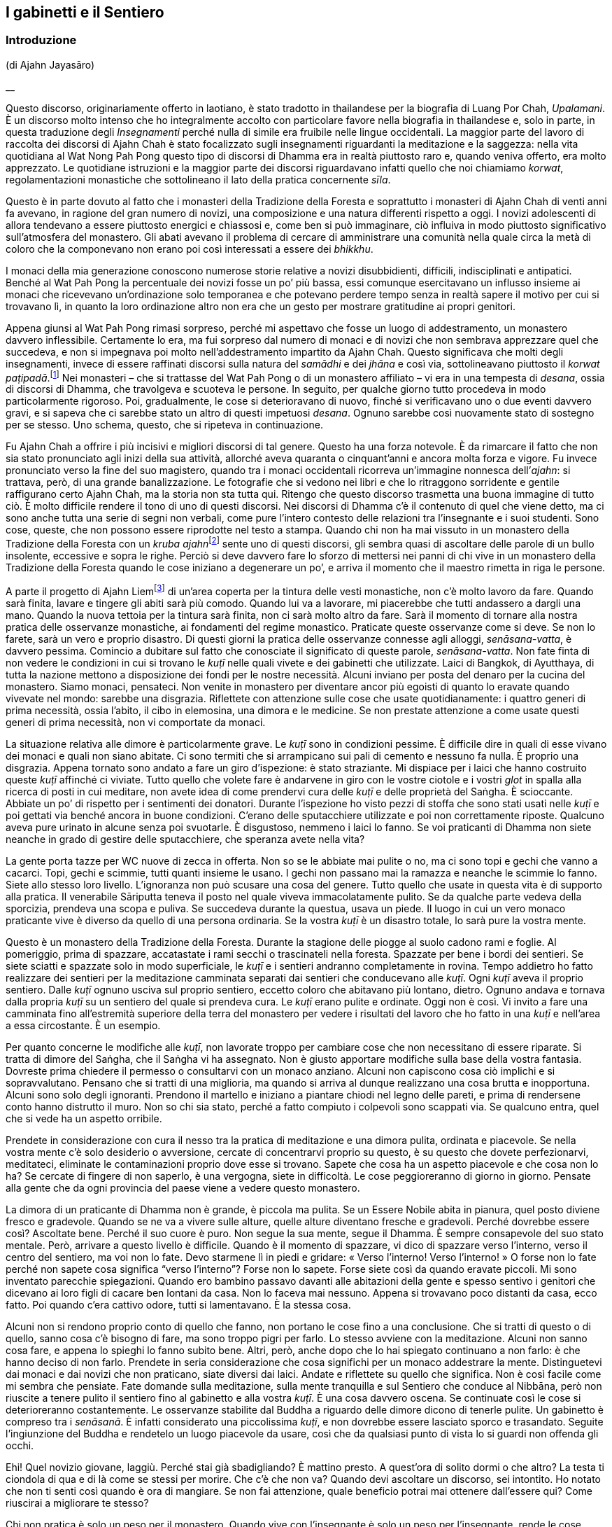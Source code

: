 == I gabinetti e il Sentiero

=== Introduzione

(di Ajahn Jayasāro)

__

Questo discorso, originariamente offerto in laotiano, è stato tradotto
in thailandese per la biografia di Luang Por Chah, _Upalamani_. È un
discorso molto intenso che ho integralmente accolto con particolare
favore nella biografia in thailandese e, solo in parte, in questa
traduzione degli _Insegnamenti_ perché nulla di simile era fruibile
nelle lingue occidentali. La maggior parte del lavoro di raccolta dei
discorsi di Ajahn Chah è stato focalizzato sugli insegnamenti
riguardanti la meditazione e la saggezza: nella vita quotidiana al Wat
Nong Pah Pong questo tipo di discorsi di Dhamma era in realtà piuttosto
raro e, quando veniva offerto, era molto apprezzato. Le quotidiane
istruzioni e la maggior parte dei discorsi riguardavano infatti quello
che noi chiamiamo _korwat_, regolamentazioni monastiche che sottolineano
il lato della pratica concernente _sīla_.

Questo è in parte dovuto al fatto che i monasteri della Tradizione della
Foresta e soprattutto i monasteri di Ajahn Chah di venti anni fa
avevano, in ragione del gran numero di novizi, una composizione e una
natura differenti rispetto a oggi. I novizi adolescenti di allora
tendevano a essere piuttosto energici e chiassosi e, come ben si può
immaginare, ciò influiva in modo piuttosto significativo sull’atmosfera
del monastero. Gli abati avevano il problema di cercare di amministrare
una comunità nella quale circa la metà di coloro che la componevano non
erano poi così interessati a essere dei _bhikkhu_.

I monaci della mia generazione conoscono numerose storie relative a
novizi disubbidienti, difficili, indisciplinati e antipatici. Benché al
Wat Pah Pong la percentuale dei novizi fosse un po’ più bassa, essi
comunque esercitavano un influsso insieme ai monaci che ricevevano
un’ordinazione solo temporanea e che potevano perdere tempo senza in
realtà sapere il motivo per cui si trovavano lì, in quanto la loro
ordinazione altro non era che un gesto per mostrare gratitudine ai
propri genitori.

Appena giunsi al Wat Pah Pong rimasi sorpreso, perché mi aspettavo che
fosse un luogo di addestramento, un monastero davvero inflessibile.
Certamente lo era, ma fui sorpreso dal numero di monaci e di novizi che
non sembrava apprezzare quel che succedeva, e non si impegnava poi molto
nell’addestramento impartito da Ajahn Chah. Questo significava che molti
degli insegnamenti, invece di essere raffinati discorsi sulla natura del
_samādhi_ e dei _jhāna_ e così via, sottolineavano piuttosto il _korwat
paṭipadā_.footnote:[La pratica delle osservanze monastiche.] Nei
monasteri – che si trattasse del Wat Pah Pong o di un monastero
affiliato – vi era in una tempesta di _desana_, ossia di discorsi di
Dhamma, che travolgeva e scuoteva le persone. In seguito, per qualche
giorno tutto procedeva in modo particolarmente rigoroso. Poi,
gradualmente, le cose si deterioravano di nuovo, finché si verificavano
uno o due eventi davvero gravi, e si sapeva che ci sarebbe stato un
altro di questi impetuosi _desana_. Ognuno sarebbe così nuovamente stato
di sostegno per se stesso. Uno schema, questo, che si ripeteva in
continuazione.

Fu Ajahn Chah a offrire i più incisivi e migliori discorsi di tal
genere. Questo ha una forza notevole. È da rimarcare il fatto che non
sia stato pronunciato agli inizi della sua attività, allorché aveva
quaranta o cinquant’anni e ancora molta forza e vigore. Fu invece
pronunciato verso la fine del suo magistero, quando tra i monaci
occidentali ricorreva un’immagine nonnesca dell’_ajahn_: si trattava,
però, di una grande banalizzazione. Le fotografie che si vedono nei
libri e che lo ritraggono sorridente e gentile raffigurano certo Ajahn
Chah, ma la storia non sta tutta qui. Ritengo che questo discorso
trasmetta una buona immagine di tutto ciò. È molto difficile rendere il
tono di uno di questi discorsi. Nei discorsi di Dhamma c’è il contenuto
di quel che viene detto, ma ci sono anche tutta una serie di segni non
verbali, come pure l’intero contesto delle relazioni tra l’insegnante e
i suoi studenti. Sono cose, queste, che non possono essere riprodotte
nel testo a stampa. Quando chi non ha mai vissuto in un monastero della
Tradizione della Foresta con un __kruba ajahn__footnote:[_kruba ajahn_
(thailandese: ครูบาอาจารย์). Si tratta di un appellativo per monaci
importanti della Tradizione Thailandese della Foresta.] sente uno di
questi discorsi, gli sembra quasi di ascoltare delle parole di un bullo
insolente, eccessive e sopra le righe. Perciò si deve davvero fare lo
sforzo di mettersi nei panni di chi vive in un monastero della
Tradizione della Foresta quando le cose iniziano a degenerare un po’, e
arriva il momento che il maestro rimetta in riga le persone.

A parte il progetto di Ajahn Liemfootnote:[È l’attuale abate del Wat Pah
Pong, subentrato ad Ajahn Chah dopo la sua morte per volere dello stesso
Ajahn Chah.] di un’area coperta per la tintura delle vesti monastiche,
non c’è molto lavoro da fare. Quando sarà finita, lavare e tingere gli
abiti sarà più comodo. Quando lui va a lavorare, mi piacerebbe che tutti
andassero a dargli una mano. Quando la nuova tettoia per la tintura sarà
finita, non ci sarà molto altro da fare. Sarà il momento di tornare alla
nostra pratica delle osservanze monastiche, ai fondamenti del regime
monastico. Praticate queste osservanze come si deve. Se non lo farete,
sarà un vero e proprio disastro. Di questi giorni la pratica delle
osservanze connesse agli alloggi, _senāsana-vatta_, è davvero pessima.
Comincio a dubitare sul fatto che conosciate il significato di queste
parole, _senāsana-vatta_. Non fate finta di non vedere le condizioni in
cui si trovano le _kuṭī_ nelle quali vivete e dei gabinetti che
utilizzate. Laici di Bangkok, di Ayutthaya, di tutta la nazione mettono
a disposizione dei fondi per le nostre necessità. Alcuni inviano per
posta del denaro per la cucina del monastero. Siamo monaci, pensateci.
Non venite in monastero per diventare ancor più egoisti di quanto lo
eravate quando vivevate nel mondo: sarebbe una disgrazia. Riflettete con
attenzione sulle cose che usate quotidianamente: i quattro generi di
prima necessità, ossia l’abito, il cibo in elemosina, una dimora e le
medicine. Se non prestate attenzione a come usate questi generi di prima
necessità, non vi comportate da monaci.

La situazione relativa alle dimore è particolarmente grave. Le _kuṭī_
sono in condizioni pessime. È difficile dire in quali di esse vivano dei
monaci e quali non siano abitate. Ci sono termiti che si arrampicano sui
pali di cemento e nessuno fa nulla. È proprio una disgrazia. Appena
tornato sono andato a fare un giro d’ispezione: è stato straziante. Mi
dispiace per i laici che hanno costruito queste _kuṭī_ affinché ci
viviate. Tutto quello che volete fare è andarvene in giro con le vostre
ciotole e i vostri _glot_ in spalla alla ricerca di posti in cui
meditare, non avete idea di come prendervi cura delle _kuṭī_ e delle
proprietà del Saṅgha. È scioccante. Abbiate un po’ di rispetto per i
sentimenti dei donatori. Durante l’ispezione ho visto pezzi di stoffa
che sono stati usati nelle _kuṭī_ e poi gettati via benché ancora in
buone condizioni. C’erano delle sputacchiere utilizzate e poi non
correttamente riposte. Qualcuno aveva pure urinato in alcune senza poi
svuotarle. È disgustoso, nemmeno i laici lo fanno. Se voi praticanti di
Dhamma non siete neanche in grado di gestire delle sputacchiere, che
speranza avete nella vita?

La gente porta tazze per WC nuove di zecca in offerta. Non so se le
abbiate mai pulite o no, ma ci sono topi e gechi che vanno a cacarci.
Topi, gechi e scimmie, tutti quanti insieme le usano. I gechi non
passano mai la ramazza e neanche le scimmie lo fanno. Siete allo stesso
loro livello. L’ignoranza non può scusare una cosa del genere. Tutto
quello che usate in questa vita è di supporto alla pratica. Il
venerabile Sāriputta teneva il posto nel quale viveva immacolatamente
pulito. Se da qualche parte vedeva della sporcizia, prendeva una scopa e
puliva. Se succedeva durante la questua, usava un piede. Il luogo in cui
un vero monaco praticante vive è diverso da quello di una persona
ordinaria. Se la vostra _kuṭī_ è un disastro totale, lo sarà pure la
vostra mente.

Questo è un monastero della Tradizione della Foresta. Durante la
stagione delle piogge al suolo cadono rami e foglie. Al pomeriggio,
prima di spazzare, accatastate i rami secchi o trascinateli nella
foresta. Spazzate per bene i bordi dei sentieri. Se siete sciatti e
spazzate solo in modo superficiale, le _kuṭī_ e i sentieri andranno
completamente in rovina. Tempo addietro ho fatto realizzare dei sentieri
per la meditazione camminata separati dai sentieri che conducevano alle
_kuṭī_. Ogni _kuṭī_ aveva il proprio sentiero. Dalle _kuṭī_ ognuno
usciva sul proprio sentiero, eccetto coloro che abitavano più lontano,
dietro. Ognuno andava e tornava dalla propria _kuṭī_ su un sentiero del
quale si prendeva cura. Le _kuṭī_ erano pulite e ordinate. Oggi non è
così. Vi invito a fare una camminata fino all’estremità superiore della
terra del monastero per vedere i risultati del lavoro che ho fatto in
una _kuṭī_ e nell’area a essa circostante. È un esempio.

Per quanto concerne le modifiche alle _kuṭī_, non lavorate troppo per
cambiare cose che non necessitano di essere riparate. Si tratta di
dimore del Saṅgha, che il Saṅgha vi ha assegnato. Non è giusto apportare
modifiche sulla base della vostra fantasia. Dovreste prima chiedere il
permesso o consultarvi con un monaco anziano. Alcuni non capiscono cosa
ciò implichi e si sopravvalutano. Pensano che si tratti di una
miglioria, ma quando si arriva al dunque realizzano una cosa brutta e
inopportuna. Alcuni sono solo degli ignoranti. Prendono il martello e
iniziano a piantare chiodi nel legno delle pareti, e prima di rendersene
conto hanno distrutto il muro. Non so chi sia stato, perché a fatto
compiuto i colpevoli sono scappati via. Se qualcuno entra, quel che si
vede ha un aspetto orribile.

Prendete in considerazione con cura il nesso tra la pratica di
meditazione e una dimora pulita, ordinata e piacevole. Se nella vostra
mente c’è solo desiderio o avversione, cercate di concentrarvi proprio
su questo, è su questo che dovete perfezionarvi, meditateci, eliminate
le contaminazioni proprio dove esse si trovano. Sapete che cosa ha un
aspetto piacevole e che cosa non lo ha? Se cercate di fingere di non
saperlo, è una vergogna, siete in difficoltà. Le cose peggioreranno di
giorno in giorno. Pensate alla gente che da ogni provincia del paese
viene a vedere questo monastero.

La dimora di un praticante di Dhamma non è grande, è piccola ma pulita.
Se un Essere Nobile abita in pianura, quel posto diviene fresco e
gradevole. Quando se ne va a vivere sulle alture, quelle alture
diventano fresche e gradevoli. Perché dovrebbe essere così? Ascoltate
bene. Perché il suo cuore è puro. Non segue la sua mente, segue il
Dhamma. È sempre consapevole del suo stato mentale. Però, arrivare a
questo livello è difficile. Quando è il momento di spazzare, vi dico di
spazzare verso l’interno, verso il centro del sentiero, ma voi non lo
fate. Devo starmene lì in piedi e gridare: « Verso l’interno! Verso
l’interno! » O forse non lo fate perché non sapete cosa significa
“verso l’interno”? Forse non lo sapete. Forse siete così da quando
eravate piccoli. Mi sono inventato parecchie spiegazioni. Quando ero
bambino passavo davanti alle abitazioni della gente e spesso sentivo i
genitori che dicevano ai loro figli di cacare ben lontani da casa. Non
lo faceva mai nessuno. Appena si trovavano poco distanti da casa, ecco
fatto. Poi quando c’era cattivo odore, tutti si lamentavano. È la stessa
cosa.

Alcuni non si rendono proprio conto di quello che fanno, non portano le
cose fino a una conclusione. Che si tratti di questo o di quello, sanno
cosa c’è bisogno di fare, ma sono troppo pigri per farlo. Lo stesso
avviene con la meditazione. Alcuni non sanno cosa fare, e appena lo
spieghi lo fanno subito bene. Altri, però, anche dopo che lo hai
spiegato continuano a non farlo: è che hanno deciso di non farlo.
Prendete in seria considerazione che cosa significhi per un monaco
addestrare la mente. Distinguetevi dai monaci e dai novizi che non
praticano, siate diversi dai laici. Andate e riflettete su quello che
significa. Non è così facile come mi sembra che pensiate. Fate domande
sulla meditazione, sulla mente tranquilla e sul Sentiero che conduce al
Nibbāna, però non riuscite a tenere pulito il sentiero fino al gabinetto
e alla vostra _kuṭī_. È una cosa davvero oscena. Se continuate così le
cose si deterioreranno costantemente. Le osservanze stabilite dal Buddha
a riguardo delle dimore dicono di tenerle pulite. Un gabinetto è
compreso tra i _senāsanā_. È infatti considerato una piccolissima
_kuṭī_, e non dovrebbe essere lasciato sporco e trasandato. Seguite
l’ingiunzione del Buddha e rendetelo un luogo piacevole da usare, così
che da qualsiasi punto di vista lo si guardi non offenda gli occhi.

Ehi! Quel novizio giovane, laggiù. Perché stai già sbadigliando? È
mattino presto. A quest’ora di solito dormi o che altro? La testa ti
ciondola di qua e di là come se stessi per morire. Che c’è che non va?
Quando devi ascoltare un discorso, sei intontito. Ho notato che non ti
senti così quando è ora di mangiare. Se non fai attenzione, quale
beneficio potrai mai ottenere dall’essere qui? Come riuscirai a
migliorare te stesso?

Chi non pratica è solo un peso per il monastero. Quando vive con
l’insegnante è solo un peso per l’insegnante, rende le cose difficili e
gli appesantisce il cuore. Se volete stare qui fatelo per bene. Oppure
pensate che essere monaci significhi stare a perdere tempo? Portate le
cose fino al limite, scavate fino a quando raggiungete la roccia. Se non
praticate, le cose non andranno meglio da sole. La gente manda soldi per
la cucina da tutta la nazione per pensare alle vostre necessità, e voi
che fate? Lasciate i gabinetti sporchi e non spazzate le vostre _kuṭī_.
Cos’è questa storia? Riponete le cose, prendetevi cura di esse. Urinate
nelle sputacchiere e le lasciate dove le avete usate. Se avete una
zanzariera che non vi piace, la gettate via. Se i laici lo vedessero, si
sentirebbero sfiduciati: « Per quanto si sia poveri, quali che siano i
nostri stenti, riusciamo a comprare un po’ di stoffa da offrire ai
monaci. Ma loro vivono come dei re. Stoffe davvero in ottimo stato,
senza un solo strappo, sono sparse ovunque, gettate via. » Perderebbero
tutta la loro fede.

Non c’è bisogno di impartire discorsi di Dhamma e di esporre gli
insegnamenti. Quando i laici arrivano e vedono un monastero bello e
curato, sanno che i monaci che stanno qui sono diligenti e conoscono le
osservanze monastiche. Non c’è bisogno di lusingarli o di fare chissà
che cosa. Quando vedono le _kuṭī_ e i gabinetti, sanno che tipo di
monaci vive qui. Tenere le cose pulite è un modo di proclamare il
buddhismo.

Quando ero un giovane novizio al Wat Ban Gor fu costruito un
__vihāra__footnote:[_vihāra._ Un’abitazione, un luogo in cui dimorare.
Di solito si riferisce al luogo in cui dimorano i monaci, ossia un
monastero.] e furono acquistate più di cento sputacchiere. Per l’annuale
__Phra Vessandara Ngan__footnote:[Come si dice nel testo, il _Phra
Vessandara Ngan_ (in thailandese พระเวสสันดร) è una festa che ogni anno
commemora l’ultima vita del _bodhisatta_, un termine utilizzato per
descrivere il Buddha prima che diventasse il Buddha, dalla prima
aspirazione alla buddhità, anche nelle vite precedenti, fino al pieno
Risveglio.] c’erano molti monaci in visita e le sputacchiere erano state
usate come recipienti per il succo di betel. Questo _Ngan_ è una festa
per accumulare meriti e commemorare l’ultima vita del _bodhisatta_:
quando tutto era finito le sputacchiere sporche erano state accantonate
ovunque, nei posti più bizzarri della sala. Un centinaio di
sputacchiere, ognuna di esse piena di succo di betel, nessuna era stata
svuotata. Quando mi sono imbattuto in queste sputacchiere ho pensato:
« Se questa non è una cosa terribile, allora nulla lo è. » Le avevano
riempite con il succo di betel e poi le avevano lasciate lì, fino
all’anno successivo. Poi le tiravano fuori, grattavano via un po’ di
incrostazioni giusto per far capire che si trattava di sputacchiere e ci
sputavano di nuovo dentro. Questo è il tipo di kamma che ti fa rinascere
all’inferno! Una cosa assolutamente inammissibile. Monaci e novizi che
si comportano in questo modo non hanno alcuna cognizione di ciò che è
bene e di ciò che è male, di corto e lungo, di giusto e sbagliato. Sono
pigri e inetti, ritengono che siccome sono monaci e novizi possono
prendere le cose alla leggera, e, senza rendersene conto, si trasformano
in cani.

Li avete visti? Li avete visti quegli anziani con i capelli grigi che vi
rendono omaggio quando alzano i loro contenitori di bambù per mettere il
riso nelle vostre ciotole? Quando vengono qui a offrire il cibo si
prostrano e poi si prostrano ancora. Date un’occhiata a voi stessi. È
quello che mi ha indotto a lasciare il monastero del villaggio: gli
anziani che vengono a offrire del cibo e che si prostrano continuamente.
Me ne stavo seduto a ripensarci. Cosa c’è di così buono in me che induce
la gente a prostrarsi così tanto? Ovunque vada, la gente solleva le mani
in _añjali_. Perché? Che cos’è che mi rende degno di tutto questo?
Quando ci pensavo mi vergognavo, mi vergognavo di affrontare i miei
sostenitori laici. Non era giusto. Se non pensate a questo e non fate
qualcosa ora, quando lo farete? Avete una buona opportunità e non la
state cogliendo. Guardate dentro tutto questo, se non mi credete.
Pensateci su veramente.

In altri miei insegnamenti ho già menzionato Chao Khun Nor del Wat
Tepsirin. Durante il regno di re Vajiravudh era un paggio del sovrano.
Quando nel 1925 il re morì, si fece monaco. L’unica volta che lasciò la
sua _kuṭī_ fu per una riunione formale del Saṅgha. Non scendeva al piano
di sotto neanche per ricevere gli ospiti laici.footnote:[Molto spesso in
Thailandia le _kuṭī_ sono capanne a palafitta poste all’altezza di un
piano dal suolo.] Viveva nella sua _kuṭī_ insieme a una bara. Durante
tutta la sua vita da monaco non andò mai in _tudong_. Non ne aveva
bisogno, era irremovibile. Voi andate in _tudong_ fino a quando vi
vengono le vesciche ai piedi. Andate su per le montagne e poi scendete
verso il mare e quando ci arrivate non sapete in quale altro luogo
andare. Andate alla cieca in cerca del Nibbāna con la mente confusa,
infilando il naso ovunque possiate, e in qualsiasi posto andiate vi
lasciate alle spalle gabinetti sporchi. Siete troppo presi a cercare il
Nibbāna per pulirli. Siete ciechi o che altro? Lo trovo incredibile.

Per arrivare all’Illuminazione e al Nibbāna sono necessarie molte altre
cose. La prima è prendersi cura per bene dei luoghi in cui si dimora. È
necessario costringervi a farlo, o che altro? Se non foste davvero
ostinati e recalcitranti non sarebbe stato necessario arrivare fino a
questo punto. In questo momento chi si prende cura delle cose lavora
fino allo sfinimento. Coloro ai quali non potrebbe importare meno
restano indifferenti. Non guardano, non prestano attenzione, non ne
sanno nulla. Che cosa si deve fare con gente come questa?

I problemi che affiorano con i beni di prima necessità quali le dimore,
il cibo in elemosina e l’abito monastico sono come le mosche cavalline.
Puoi scacciarle per qualche tempo, ma dopo che hanno ronzato lì attorno
per un po’ tornano a posarsi nello stesso posto. Questi giorni ognuno di
voi sta lasciando l’equivalente di uno o due piatti di avanzi. Non so
perché prendiate una quantità di cibo così grande. Un pezzo di riso
glutinoso è sufficiente a riempire la pancia. Prendete quanto basta.
Invece prendete più di quanto riusciate a mangiare e quel che resta va a
marcire in una fossa. Questi giorni gli avanzi ammontano a una dozzina
di ciotole grandi. È vergognoso che non conosciate la capienza del
vostro stomaco. Prendete quel che riuscite a mangiare. Per quale ragione
prenderne di più? Se gli avanzi di ognuno di voi sono sufficienti per la
colazione di tre o quattro laici, e anche di più, allora è troppo. Com’è
possibile che chi non ha moderazione possa comprendere come addestrare
la propria mente? Quando state praticando la meditazione seduta e la
vostra mente è in subbuglio, dove andrete a prendere la saggezza per
pacificarla? È spaventoso che non siate nemmeno a conoscenza di cose
basilari come la quantità di cibo di cui avete bisogno. Se non conoscete
i vostri limiti, siete come quell’uomo avido di cui si parla in quella
storia, che cercò di portare fuori dalla foresta un tronco talmente
grande da morire sotto il suo peso.

_Bhojane mattaññutā_ significa moderazione nell’assunzione di cibo.
_Jāgariyānuyoga_ significa sforzarsi senza indulgere nel piacere di
riposare. _Indriyasaṃvara_ significa contenere gli occhi, gli orecchi,
il naso, la lingua, il corpo e la mente al fine di evitare che sorgano
pensieri di soddisfazione e d’insoddisfazione. Tutte queste pratiche
sono finite fuori dalla finestra. È come se non aveste né occhi, né
orecchi, né bocca, non so di quale genere di spirito famelico siate il
risultato. Non ramazzate le vostre dimore. Se non comprendete quel che
fate, più praticate più degenerate.

Più passa il tempo più diventate golosi. Dovete conoscere i vostri
limiti. Pensate a quella volta, quando stavamo costruendo il
__bòht__footnote:[Tempio per le riunioni formali del Saṅgha (in
thailandese โบสถ์).] e ci portarono del caffé. Ho sentito che qualcuno
si lamentava: « Oooh! Basta! Basta! Ne ho bevuto così tanto da sentirmi
male. » Che lo dica un monaco è una cosa assolutamente disgustosa! Berne
così tanto fino ad aver voglia di vomitare. Sette o otto tazze ognuno. A
che cosa stavate pensando? Significa farsi prendere troppo dalle cose.
Pensate di esser diventati monaci per mangiare e bere? Se invece era una
specie di gara, si trattava di una follia. Dopo aver finito, le tazze le
lasciaste lì, allineate in una lunga fila, e altrettanto avvenne con i
bricchi. Nessuno lavò nulla. Solo i cani non rassettano dopo aver
mangiato. Quel che sto dicendo è che se foste stati veri monaci e veri
novizi i bricchi sarebbero stati tutti lavati. Questo comportamento
indica tutte le abitudini malsane che stanno dentro di voi. Chi si
comporta così porta con sé la sua mediocrità ovunque vada.

Vi dico tutto questo affinché sia di nutrimento per le vostre
riflessioni. Osservate davvero il modo in cui state vivendo in questi
giorni. Vedete qualcosa che necessiti di essere migliorato? Se
continuate a essere come ora, i monaci che si dedicano veramente alla
pratica non saranno in grado di sopportarlo. Se ne andranno tutti, e chi
non lo farà non vorrà parlare con voi, e il monastero ne soffrirà.
Quando il Buddha entrò nel Nibbāna non portò con sé i modi di praticare
che conosciamo. Li lasciò qui per tutti noi. Non c’è bisogno di
complicare la situazione parlando di cose troppo lontane da noi.
Concentratevi solo su quello che potete vedere qui, sulle cose che
facciamo ogni giorno. Imparate a vivere insieme in armonia e ad aiutarvi
reciprocamente. Sappiate quello che è giusto e quello che è sbagliato.

_Gāravo ca nivāto ca santutthi ca kataññutā_.footnote:[« Essere
rispettosi e umili, soddisfatti e riconoscenti. » È una citazione dal
_Maṅgala Sutta_, Snp 2.4.] Questo argomento è importante e deve essere
capito. Attualmente le cose sono andate molto al di là dell’accettabile.
Sono l’unico per il quale molti di voi mostrano un po’ di rispetto. Non
va bene essere così. E non va bene che abbiate paura di me. La cosa
migliore è venerare il Buddha. Se fate del bene solo perché temete
l’insegnante, allora non c’è speranza. Dovete aver paura degli errori,
riverire il Dhamma insegnato dal Buddha ed essere soggetti al potere del
Dhamma che rappresenta il nostro rifugio. Il Buddha ci ha insegnato ad
accontentarci e ad avere pochi desideri, a essere contenuti e composti.
Non fate il passo più lungo della gamba, osservate quello che è a
portata di mano. I laici pensano che il Saṅgha del Wat Pah Pong pratichi
bene e mandano denaro alla cucina per acquistare del cibo. Lo date per
scontato. A volte sto seduto a rifletterci – sto criticando i _bhikkhu_
e i novizi che non praticano, non quelli che lo fanno – mi vergogno
quando penso che le cose non stanno come pensano loro. È come se ci
fossero due buoi a tirare un carro. Quello furbo è imbrigliato più
vicino al giogo e lascia che sia l’altro che sta più avanti a sforzarsi.
Il bue vicino al giogo può andare avanti tutto il giorno senza
stancarsi. Può continuare ad andare avanti o può riposarsi, può fare
quello che vuole, perché non sta tirando alcun peso, non sta impiegando
alcuna energia. Con un solo bue a trascinarlo, il carro si muove
lentamente. Il bue che sta dietro si gode il suo sleale vantaggio.

_Supaṭipanno_: chi pratica bene. _Ujupaṭipanno_: chi pratica con
integrità. _Ñāyapaṭipanno_: chi pratica davvero per abbandonare le
contaminazioni. _Sāmīcipaṭipanno_: chi pratica molto correttamente.
Leggetele spesso queste parole. Descrivono le virtù del Saṅgha, le virtù
dei monaci, le virtù dei novizi, le virtù dei _pah-kao_, le virtù dei
praticanti. Secondo me, se avete lasciato il mondo per praticare in
questo modo avete fatto bene.

Gli abitanti dei villaggi che vengono qui a porgervi omaggio hanno così
tanta fiducia in voi che quando comincia la raccolta del riso novello
non consentono alla famiglia di mangiarlo. La prima parte del raccolto è
messa da parte per il Saṅgha. Quando comincia la stagione dei manghi, ai
bambini non vengono dati quelli grandi. I genitori li fanno maturare e
li conservano per i monaci. Quando ero bambino, mi arrabbiavo con mia
madre e con mio padre per questo motivo. Non capivo la ragione per cui
dovessero avere così tanta fede. Non sapevano cosa succedeva in
monastero. Però, mi capitava spesso di vedere dei novizi che mangiavano
furtivamente alla sera. E se questo non è cattivo kamma, di che cosa si
tratta allora? Parlare e comportarsi in più modi malsani e poi accettare
che la gente vi offra del cibo: è un kamma che vi condurrà nel più
profondo dei regni infernali. Qual è il bene che può provenire da questa
cosa? Davvero, pensateci sul serio. Attualmente la vostra pratica è un
disastro.

Diffondere il buddhismo non è solo questione di esporre il Dhamma. Si
tratta di ridurre i desideri, accontentarsi, tenere pulite le vostre
dimore. Allora, che cosa sta succedendo? Ogni volta che qualcuno deve
andare in gabinetto è necessario che tenga il naso per aria, rivolto
verso il soffitto. L’odore è talmente cattivo che nessuno osa respirare
normalmente. Che cosa pensate di fare? Non è poi così difficile capire
qual è il vostro problema. Risulta ovvio appena si osservano le
condizioni in cui sono i gabinetti. Provateci. Fate di questo monastero
un buon monastero. Non c’è bisogno di molto. Fate quel che è necessario
fare. Prendetevi cura delle _kuṭī_ e dell’area centrale del monastero.
Se lo fate, quando i laici entrano e vedono possono sentirsi così
ispirati da un’emozione religiosa da realizzare il Dhamma proprio lì, in
quello stesso momento. Non provate alcuna benevolenza per loro? Pensate
a quando si entra dentro una montagna, dentro una grotta, a
quell’emozione religiosa che sorge e che fa inclinare in modo naturale
la mente verso il Dhamma. Se la gente entra e vede solo monaci e novizi
che si comportano in modo sciatto, che vivono in _kuṭī_ mal tenute e che
usano gabinetti sporchi, da dove può sorgere l’emozione religiosa?

Quando le persone sagge ascoltano uno che parla, capiscono subito qual è
il punto, basta una sola occhiata. Quando qualcuno comincia a parlare, i
saggi sanno immediatamente se si tratta di un egoista che accumula
contaminazioni, se le sue opinioni sono in contrasto con il Dhamma o con
la Disciplina, oppure se conosce il Dhamma. Se avete già praticato e per
queste cose ci siete passati, sono facili da vedere. Non dovete fare
nulla di originale. Fate solo le cose tradizionali, ravvivate le vecchie
pratiche in declino. Se permettete che si continui a degenerare, tutto
cadrà in pezzi, e non sarete in grado di ripristinare gli antichi
livelli. Siate perciò determinati nella vostra pratica, sia quella
esteriore sia quella interiore. Non siate falsi. Monaci e novizi
dovrebbero vivere in armonia e fare tutto insieme.

Andate in quella _kuṭī_ e guardate quello che ho fatto. Ci ho lavorato
per molte settimane. Un monaco, un novizio e un laico mi hanno aiutato.
Andate a guardare. È un lavoro fatto bene? Ha un aspetto gradevole? Si
tratta del modo tradizionale di prendersi cura delle dimore. Andate a
guardare. Dopo aver usato il gabinetto si puliva con uno spazzolone.
Prima non c’era acqua nei gabinetti. I gabinetti che avevamo non
funzionavano bene come quelli che usiamo oggi. Erano però i monaci e i
novizi a funzionare bene, ed eravamo in pochi. Oggi i gabinetti
funzionano bene, ma non la gente che li usa. Sembra che non si possano
avere queste due cose contemporaneamente. Pensateci su davvero.

L’unico problema è che la mancanza di diligenza nella pratica conduce a
un completo disastro. Non conta quanto buono e nobile sia lo scopo, non
lo si può raggiungere se non si capisce qual è il metodo giusto.
Altrimenti è un completo sfacelo. Rammemorate il Buddha e fate in modo
che la vostra mente inclini verso il Dhamma. In esso vedrete il Buddha
stesso. In quale altro luogo potrebbe mai essere? Guardate solo il suo
Dhamma. Leggete gli Insegnamenti. In essi riuscite a trovare qualcosa di
sbagliato? Focalizzate la vostra attenzione sull’insegnamento del Buddha
e lo vedrete. Pensate di poter fare quello che vi pare perché il Buddha
non può vedervi? Che follia! Non state esaminando voi stessi. Se siete
sempre pigri, come pensate di poter praticare? Nulla può essere
paragonato alla scaltrezza delle contaminazioni. Non è facile vederla.
Ovunque sorga la visione profonda, è subito seguita dalla
contaminazione. Non pensiate di poter continuare a perder tempo, a
mangiare e dormire, se nessuno si oppone.

Come potrebbe mai sfuggirvi il Dhamma se vi dedicaste realmente alla
pratica? Non siete né sordomuti né ritardati, siete in possesso di tutte
le vostre facoltà. Che cosa potete aspettarvi, se siete pigri e
distratti? Se foste ancora uguali a quando siete arrivati le cose non
andrebbero così male, temo solo che stiate peggiorando. Riflettete a
fondo su questo. Chiedete a voi stessi: « Perché sono venuto qui? Qui
che cosa ci sto a fare? Vi siete rasati i capelli, avete indossato
l’abito color ocra. Per quale ragione? Avanti, chiedetevelo. Pensate di
averlo fatto solo per mangiare, dormire ed essere distratti? Se è questo
quello che volete, potete farlo nel mondo. Prendete buoi e bufali,
tornatevene a casa, mangiate e dormite, tutti riescono a farlo. Se in
monastero vi comportate in questo modo sventato e indulgente nei
riguardi delle vostre contaminazioni, non siete degni del nome di monaci
e di novizi. »

Sollevate il vostro spirito. Non siate assonnati, indolenti e meschini.
Ricominciate a praticare, immediatamente. Sapete quando arriverà la
morte? Anche i giovani novizi possono morire, lo sapete. Non è solo
Luang Por che sta per morire. Anche i _pah-kao_. Tutti stiamo per
morire. Che cosa resterà quando arriverà la morte? Volete scoprirlo? Può
darsi che domani riusciate a fare quel che pensate, ma se vi capita di
morire stanotte? Non conoscete i vostri limiti. Le faccende da sbrigare
servono per imparare a impegnarsi. Non trascurate i doveri del Saṅgha.
Non mancate agli incontri quotidiani. Sostenete sia la vostra pratica
personale sia i vostri doveri nei riguardi della comunità. Potete
praticare sia quando state lavorando sia quando state scrivendo,
innaffiando gli alberi o che altro, perché la pratica è quello che state
facendo. Non credete alle vostre contaminazioni e alla vostra brama.
Hanno già portato alla rovina molta gente. Se credete alle
contaminazioni vi tagliate fuori da ogni bontà. Pensateci. Nel mondo le
persone che si lasciano andare finiscono per assuefarsi a droghe come
l’eroina. Si arriva fino a quel punto, ma la gente non vede il pericolo.

Se praticate con sincerità, il Nibbāna vi attende. Non limitatevi a
starvene seduti ad aspettare che venga da voi. Avete mai visto qualcuno
che ci sia riuscito in questo modo? Ovunque vediate di essere in torto,
ponetevi subito rimedio. Se avete fatto una cosa in modo non corretto,
rifatela nel modo giusto. Investigate. Dovete ascoltare, se volete
trovare il bene. Se vi addormentate mentre state ascoltando il Dhamma, i
Guardiani degli Inferi vi afferreranno le braccia e vi lanceranno
nell’Inferno. Proprio all’inizio di un discorso, durante l’invocazione
in pāli, alcuni di voi già cominciano a crollare. Non vi vergognate? Non
vi sentite imbarazzati a sedere in quelle condizioni di fronte ai laici?
E quell’appetito da dove l’avete preso? Siete degli spiriti famelici o
che altro? I cani dopo aver mangiato sono almeno ancora in grado di
abbaiare. Tutto quel che riuscite a fare è starvene seduti in preda al
torpore. Sforzatevi un po’. Non siete soldati di leva
nell’esercito.footnote:[Si intenda: non siete costretti ad ascoltare
discorsi di Dhamma.] Appena il cappellano inizia a istruirli, la testa
dei soldati inizia a inclinarsi verso il petto: « Quando la smetterà? »
Come credete di riuscire a realizzare il Dhamma se pensate come un
soldato di leva?

I cantanti non riescono a cantare bene senza l’accompagnamento di un
flauto. Lo stesso vale per gli insegnanti. Se i discepoli seguono gli
insegnamenti e le istruzioni del loro maestro con tutto il cuore, lui si
sente pieno di energia. Quando però impiega ogni genere di fertilizzanti
ma la terra resta secca e priva di vita, è terribile. Non prova gioia,
perde l’ispirazione, si chiede perché dovrebbe mai preoccuparsi tanto.

Prima di mangiare siate molto cauti. In occasione del __Wan
Phra__footnote:[_Wan Phra_ (in thailandese วันพระ). Il giorno di
osservanza lunare; in queste ricorrenze la meditazione si protrae per
tutta la notte.] e comunque tutte le volte che avete la tendenza a
sentirvi molto assonnati, non date al vostro corpo alcun cibo, lasciate
che sia qualcun altro a mangiare. Dovete reagire. Non mangiate affatto.
« Se ti comporti male, oggi non mangerai. » Questo dovete dirgli. Se
lasciate vuoto lo stomaco, la mente può essere davvero serena. È il
Sentiero della pratica. Potete stare là seduti fino al giorno della
morte senza riuscire a distinguere il nord dal sud, intontiti come degli
imbecilli, ma non ne ricaverete nulla, resterete ignoranti come lo siete
ora. Prendete in considerazione attentamente queste cose. Cosa dovete
fare per rendere la vostra pratica una “buona pratica”? Guardate. C’è
gente che viene da lontano, da altre nazioni, per vedere il modo in cui
pratichiamo qui, vengono qui per ascoltare il Dhamma e per addestrarsi.
La pratica è per loro di beneficio. Il vostro beneficio e il beneficio
degli altri sono interdipendenti. Non si tratta solo di fare le cose per
mostrarle agli altri, ma anche a vostro stesso beneficio. I laici si
sentono ispirati quando vedono che il Saṅgha pratica bene. Che cosa
credete che penserebbero se venissero qui e vedessero che i monaci e i
novizi sono come delle scimmie? In cosa potrebbero mai riporre le loro
speranze?

Per quanto concerne l’esposizione del Dhamma, non dovete fare molto.
Alcuni discepoli del Buddha, come il venerabile Assaji, quasi non
parlavano. Con l’abito sobrio di color ocra, andavano a fare la questua
con calma e serenità, senza camminare né veloci né lenti. Sia che
camminassero sia nei movimenti, che andassero avanti o indietro erano
misurati e composti. Un giorno, quando il venerabile Sāriputta era
ancora discepolo di un brāhmaṇo chiamato Sanjaya, intravide il
venerabile Assaji e fu ispirato dal suo comportamento. Chiese al
venerabile Assaji chi fosse il suo maestro e questa fu la risposta che
ricevette: « Il venerabile Gotama. » « Che cos’è che insegna e che vi
rende capaci di praticare in questo modo? » « Non insegna molte cose.
Dice solo che tutti i _dhamma_ sorgono in ragione di cause. Affinché
cessino, sono prima le loro cause a dover cessare. » Tutto qui. Era
sufficiente. Egli comprese. Questo bastò al venerabile Sāriputta per
realizzare il Dhamma. Molti di voi, invece, quando vanno a fare la
questua sembrano un gruppo di pescatori chiassosi che vanno a pesca. Le
vostre risate e il vostro fare scherzoso si sentono da lontano. La
maggior parte di voi non si rende conto di nulla, sprecate il vostro
tempo pensando a cose inutili e banali.

Tutte le volte che tornate dalla questua potete portare molto Dhamma con
voi, anche stando qui seduti a consumare il vostro pasto. Sorgono molte
sensazioni. Se siete composti e contenuti ne sarete consapevoli. Non c’è
bisogno di sedere in meditazione a gambe incrociate perché queste cose
succedano. Potete ottenere l’Illuminazione nella normale vita
quotidiana. Volete forse discutere a questo proposito? Un pezzo di
carbone ardente non si raffredda subito, appena viene tolto dal fuoco.
In qualsiasi punto lo prendiate, è rovente. La consapevolezza conserva
il suo stato di vigilanza come fa il carbone con il suo calore, la
consapevolezza di sé è sempre presente. Se le cose stanno così, come
potrebbe mai la mente essere preda dell’illusione?

Tenete il vostro sguardo fisso sulla mente. Ciò non significa guardarla
senza nemmeno battere le ciglia come dei matti. Significa monitorare
costantemente le vostre sensazioni. Fatelo molto, concentratevi molto,
sviluppate molto questa attività: questo si chiama progredire. Voi non
sapete che cosa intendo con questo “tenere lo sguardo fisso sulla
mente”, con questo tipo di sforzo e di sviluppo. Sto parlando di
conoscere lo stato della vostra mente nel presente. Se nella vostra
mente sorgono la brama, il malanimo o qualsiasi altra cosa, allora
dovete sapere ogni cosa in relazione a quegli stati mentali. La mente è
come un bimbo che cammina carponi e il conoscere è come un genitore. Il
bimbo cammina carponi come sanno fare i bambini, e il genitore lo lascia
fare, ma nello stesso tempo lo tiene costantemente d’occhio. Se il bimbo
sta per cadere in una buca, in un pozzo oppure va verso il pericolo
nella giungla, il genitore lo sa. Questo genere di consapevolezza è
chiamata “Colui che Conosce, Colui che è Chiaramente Consapevole, il
Radioso”.

La mente non addestrata non comprende che cosa stia avvenendo, la sua
consapevolezza somiglia a quella di un bambino. Sapere che nella mente
c’è bramosia e non fare nulla, sapere che vi state approfittando di
qualcun altro, mangiare più del dovuto, sapere come alzare un peso dal
lato più leggero e lasciare che qualcun altro sollevi il lato più
pesante, sapere di aver avuto più di un altro: sono tutti modi malsani
di conoscere. La gente egoista ha questo tipo di conoscenza. Trasforma
il chiarore della consapevolezza in oscurità. Molti di voi hanno la
tendenza ad avere questo genere di conoscenza. Tutto quello che sembra
pesante lo lasciate stare e andate a cercare qualcosa di leggero. Questo
è il genere di conoscenza che possedete!

Noi addestriamo la nostra mente nello stesso modo in cui i genitori si
prendono cura dei loro figli. Si lascia che i figli vadano per la loro
strada, ma se stanno per mettere una mano nel fuoco, se stanno per
cadere in un pozzo oppure vanno verso un pericolo, si è pronti ad
aiutarli. Chi può amare un figlio come i genitori? I genitori amano i
loro figli, per questo li sorvegliano in continuazione. Nella mente
hanno una costante consapevolezza, la sviluppano in continuazione. Un
genitore non trascura un figlio, ma nemmeno gli sta sempre addosso. I
bambini non hanno conoscenza del modo in cui sono le cose, per questo i
genitori devono sorvegliarli, seguire i loro movimenti. Quando sembra
che stiano per cadere nel pozzo, la madre li prende e li porta da
qualche altra parte, lontani dal pericolo. Poi i genitori tornano al
lavoro, ma continuano a tenere d’occhio i bambini e ad addestrare
coscientemente questa conoscenza e questa consapevolezza dei loro
movimenti. Quando corrono di nuovo verso il pozzo, la madre li prende e
li riporta in un luogo sicuro.

Far crescere la mente è la stessa cosa. Se così non fosse, come potrebbe
il Buddha prendersi cura di noi? _Buddho_ significa “Colui che Conosce,
il Risvegliato, il Radioso”. Se la vostra consapevolezza è quella di un
bambino piccolo, come potrete essere risvegliati e radiosi? Continuerete
solo a mettere la mano nel fuoco. Conoscere la propria mente ma non
addestrarla è forse una cosa intelligente? La conoscenza mondana
significa essere astuti, sapere come nascondere i propri errori, come
cavarsela con le cose. Questo è ciò che il mondo ritiene buono. Il
Buddha non è d’accordo. Che senso ha guardare lontano, al di fuori di se
stessi? Guardate invece vicino, proprio qui. Guardate la vostra mente.
Questa sensazione sorge e non è salutare, questo pensiero sorge ed è
salutare. Dovete conoscere quando la mente è in uno stato salutare e
quando non lo è. Abbandonate quel che non è salutare e sviluppate quel
che è salutare. È così che deve essere, se volete conoscere. Avviene
prendendosi cura della pratica, incluse le norme riguardanti la propria
dimora.

Al mattino dovete innanzitutto alzarvi velocemente, appena sentite il
suono della campana. Chiudete la porta e le finestre della _kuṭī_ e
prendete parte ai canti del mattino. Svolgete i lavori di gruppo.
Attualmente, invece, che cosa succede? Quando vi alzate dovete
affrettarvi, la porta e le finestre della _kuṭī_ le lasciate aperte, e
delle vesti restano sulla corda dei panni. La pioggia vi coglie del
tutto impreparati. Appena comincia a piovere oppure sentite un tuono,
siete costretti a farvi tutta la strada di corsa per tornare indietro.
Ogni volta che uscite dalla _kuṭī_, chiudete la porta e le finestre. Se
la vostra veste è fuori, sulla corda dei panni, portatela dentro e
riponetela ordinatamente. Non vedo molti che lo fanno. Portate la veste
per la balneazionefootnote:[In thailandese _pahapnamfon_ (ผ้าอาบน้ำฝน).
Si tratta di un pezzo di stoffa rettangolare, avvolto alla vita e usato
direttamente a contatto con la pelle sotto il _sabong_. Questo stesso
termine thailandese viene utilizzato anche per indicare in pāli il
_vassika-sāṭikaṃ_, che nel Vinaya è un indumento che, analogo al
_pahapnamfon_, viene utilizzato solo durante il Ritiro delle Piogge per
lavarsi sotto la pioggia o in un fiume onde evitare la nudità.] nei
pressi della vostra _kuṭī_ affinché si asciughi. Durante la stagione
delle piogge mettetela nella _kuṭī_.

Non sono necessarie molte vesti. Ho visto dei _bhikkhu_ andare a lavare
gli abiti monastici mezzi sepolti dalla stoffa. Se non è per questa
ragione, è perché stavano andando ad accendere un qualche falò. Quando
di vesti se ne hanno molte è una seccatura. Avete bisogno solo di un
_jeewon_, di un _saṅghāti_, di uno o due _sabong_.footnote:[La veste
monastica dei monaci _theravādin_ che copre la parte superiore del corpo
è un ampio rettangolo di stoffa (in pāli: _uttarā-saṅgha_; in
thailandese _jeewon_, จีวร) che si avvolge attorno al corpo e che spesso
viene messo ad asciugare dall’umidità e dal sudore al ritorno della
questua. Vi è poi la parte inferiore della veste, un rettangolo più
piccolo indossato dalla vita in giù (in pāli: _antara-vāsaka_; in
thailandese: _sabong_, สบง). Oltre alla veste superiore e a quella
inferiore vi è una veste esterna a doppio strato (in pāli: _saṅghāti_;
in thailandese สังฆาฏ) che in genere viene portata ripiegata lungo la
spalla sinistra in situazioni cerimoniali.] Non so che cosa sia quel
gran mucchio disordinato di roba che vi portate in giro. Nei giorni
dedicati al lavaggio dell’abito monastico, alcuni di voi arrivano dopo
tutti gli altri, quando l’acqua già bolle, ovviamente perché così vanno
a lavare solo le loro cose. Quando hanno finito, si affrettano ad
andarsene e non aiutano a riordinare. Ci manca poco che gli altri li
uccidano, lo capite? Quando tutti si aiutano a vicenda per preparare le
schegge del legno dell’albero del pane e per far bollire l’acqua, è una
cosa orribile che qualcuno si nasconda da qualche parte per non essere
visto.

Lavare uno o due pezzi di stoffa a testa non dovrebbe essere un grande
problema. Però, da quei “steng steng steng” che sento, pare che stiate
abbattendo un albero enorme per costruire il pilastro di una casa,
invece di scheggiare del legno di albero del pane. Siate moderati. Se le
schegge di legno le usate solo una o due volte e poi le gettate via,
come faremo a procurarci questo legno? E poi la cottura delle ciotole.
Continuate a mettere legna sul fuoco fino a che le ciotole si spaccano,
e poi le gettate via. C’è un mucchio di ciotole scartate ai piedi
dell’albero di manghi. Perché lo fate? Se non sapete come si cuociono le
ciotole, chiedete. Chiedete a un monaco anziano. Consultatelo. Ci sono
stati dei _bhikkhu_ che sono andati ugualmente avanti a cuocere le
ciotole in qualche modo, anche se non erano a conoscenza del giusto modo
di farlo. Quando la ciotola si rompeva, andavano a chiederne un’altra.
Come si fa a essere così malaccorti? Sono tutte azioni sbagliate e kamma
cattivo.

Badate agli alberi del monastero al meglio delle vostre possibilità. Per
evitare che vadano bruciati rami e foglie, in nessun caso accendete dei
fuochi nei pressi degli alberi. Abbiate cura degli alberi. Non consento
neanche ai laici di accendere dei fuochi per scaldarsi nelle mattinate
della stagione fredda. Una volta, quando alcuni lo fecero comunque,
successe che la loro testa si riempì di pulci. Peggio ancora, la cenere
si sparse ovunque e insudiciò tutto. Solo dei rudi pescatori si
comportano così.

Quando ho fatto un giro per dare un’occhiata intorno al monastero, nella
foresta ho visto lattine, scatole di detersivi e involucri di saponette
gettati al suolo. Sembrava più il cortile di un mattatoio che un
monastero nel quale la gente si reca a rendere omaggio. Non è di buon
auspicio. Se gettate qualcosa, fatelo nel posto giusto, in modo tale che
tutta l’immondizia possa essere portata via e incenerita. Ma ora che
cosa succede? Appena vi trovate fuori dell’area in cui si trova la
vostra _kuṭī_, lanciate la vostra spazzatura fuori, nella foresta. Siamo
monaci, praticanti del Dhamma. Fate le cose in un bel modo, bello
all’inizio, bello nel mezzo, bello alla fine. Bello nel senso in cui ci
insegnò il Buddha. Questa pratica riguarda l’abbandono delle
contaminazioni. Se invece ne accumulate altre, significa che state
percorrendo un sentiero differente da quello del Buddha. Egli le
contaminazioni le elimina, voi ve ne accollate altre. È totale follia.

La ragione non è difficile da capire. È solo che non riflettete con
sufficiente continuità per chiarire le cose. Affinché la riflessione
sulla nascita, sull’invecchiamento e sulla morte abbia qualche reale
effetto, deve essere condotta fino al punto che quando al mattino vi
svegliate, rabbrividite. Riconoscete il dato di fatto che la morte può
arrivare in qualsiasi momento. Potreste morire domani. Potreste morire
oggi. Se è così, non potete limitarvi ad andare avanti spensieratamente.
Dovete svegliarvi. Praticate la meditazione camminata. Se avete paura di
morire, allora dovete cercare di realizzare il Dhamma nel tempo che
avete a disposizione. Se però non meditate sulla morte, vincerà la
paura.

Forse agli incontri del mattino non ci sarebbe nessuno se la campana non
suonasse così forte e tanto a lungo, e non so quand’è che potreste
recitare qualche canto. Alcuni di voi si svegliano all’alba, afferrano
la ciotola e si affrettano subito per fare un corto giro per la questua.
Tutti escono dal monastero solo quando hanno voglia di farlo. Invece
dovete parlare tra voi per stabilire chi, nel giro per la questua, fa un
tragitto e chi ne fa un altro. Per stabilire a che ora dovrebbero
partire coloro che vanno a Ban Glang, a che ora dovrebbero partire
quelli che vanno a Ban Gor, a che ora dovrebbero partire gli altri che
vanno a Ban Bok. Che questi orari siano il vostro punto di riferimento.
Quando la campana suona, avviatevi subito. Ora, coloro che si avviano
per primi restano in piedi ad attendere ai margini del villaggio e
quelli che si avviano dopo devono correre per raggiungerli. A volte un
gruppo ha appena attraversato il villaggio e, quando sta per uscirne,
ecco che arriva un secondo gruppo. Le persone non sanno che cosa mettere
nelle ciotole dei monaci del secondo gruppo. Se si va avanti così è un
disastro. Decidete chi percorre una strada e chi ne percorre un’altra.
Se qualcuno è malato o ha qualche problema e vuole cambiare strada, che
lo dica. Ci si può mettere d’accordo per fare le cose. Che cosa pensate
di fare, di seguire i vostri desideri? È una disgrazia totale! Vi
starebbe proprio bene ricevere solo uno scalpello durante la
questua.footnote:[Lo scalpello può essere usato come arma. Uno scalpello
messo nella ciotola durante la questua verrebbe interpretato come una
minaccia di violenza nei riguardi di un _bhikkhu_.]

Se avete bisogno di dormire di più non restate svegli fino a tardi la
sera. Quale attività tanto impegnativa svolgete, da necessitare di
dormire così tanto? Sforzarvi a praticare la meditazione seduta e quella
camminata non è che vi faccia perdere così tanto sonno. Il sonno ve lo
fa invece perdere il tempo trascorso a indulgere alla socializzazione.
Quando avete fatto abbastanza meditazione camminata e vi sentite
stanchi, andate a dormire. Dividete il vostro tempo nel giusto modo tra
le attività per il Saṅgha e le attività legate alla pratica individuale
in modo da poter riposare a sufficienza.

Durante la stagione calda, alcuni giorni, ad esempio quando c’è molta
umidità, possiamo prenderci una pausa dai canti della sera. Dopo aver
tirato l’acqua dal pozzo, potete fare il vostro bagno e praticare nel
modo che preferite. Se volete fare la meditazione camminata, arrivate
subito al dunque. Potete farla per tutto il tempo che volete. Provateci.
Anche se fate la meditazione camminata fino alle sette, avete ancora
tutta la notte davanti a voi. Non c’è alcuna ragione per perdere il
sonno. Il problema è che non sapete gestire il vostro tempo. Dipende da
voi. Alzarvi tardi o presto dipende da voi. Come potete riuscire a
realizzare qualcosa se non addestrate e non correggete voi stessi?
L’addestramento è indispensabile. Se vi addestrate, queste piccole cose
non saranno una difficoltà. Con esse ci giocherete. Fate in modo che la
vostra pratica sia di beneficio per voi stessi e per gli altri.

Addestratevi bene nella pratica. Se sviluppate la vostra mente, la
saggezza è destinata a sorgere. Se nella camminata
__jongrom__footnote:[_jongrom._ Parola thailandese (จงกรม, เดินจงกรม)
per il termine pāli _caṅkama_; indica la meditazione di solito eseguita
andando avanti e indietro su di un sentiero prestabilito – lungo circa
15 metri e largo circa 1 metro, delimitato all’inizio e alla fine da un
oggetto o da un albero – mentre si focalizza l’attenzione su di un
oggetto di meditazione.] ci mettete il cuore, dopo che avrete percorso
il sentiero per tre volte il Dhamma fluirà con forza. Voi invece vi
trascinate su e giù in uno stato di sonnolenza, con la testa appesa.
Statemi a sentire, voi che avete il collo rotto. Si dice che se andate
nella foresta o in montagna gli spiriti vi prenderanno, lo sapete? Se
quando state seduti vi sentite assonnati, alzatevi! Fate un po’ di
meditazione camminata, non restate lì seduti. In piedi, camminando o
seduti, dovete vincere la sonnolenza. Se sorge qualcosa e non fate
niente per risolvere il problema o per migliorare voi stessi, come potrà
andare meglio?

Mentre state camminando sul _jongrom_, imparate il _Pāṭimokkha_
ripetendolo a memoria. È davvero piacevole, e rende pure sereni.
Addestratevi. Andate a fare la questua verso Ban Gor, mantenete la
vostra attenzione su voi stessi, tenetevi lontani da coloro ai quali
piace chiacchierare. Lasciateli andare avanti, loro camminano svelti.
Non parlate con i chiacchieroni. Parlate molto con il vostro cuore,
meditate molto. La gente che ama parlare tutto il giorno somiglia agli
uccelli che ciarlano. Non tollerate alcuna sciocchezza. Indossate
l’abito in modo ordinato e avviatevi per il vostro giro per la questua.
Appena cominciate a camminare con la vostra andatura, iniziate a
recitare a memoria il _Pāṭimokkha_. Ciò rende la mente disciplinata e
radiosa. È una specie di manuale. Non è che debba diventare
un’ossessione. Semplicemente, quando lo avrete imparato a memoria, il
_Pāṭimokkha_ illuminerà la vostra mente. Quando camminate, focalizzate
l’attenzione su di esso. Lo imparerete presto e sorgerà automaticamente.
Addestratevi in questo modo.

Addestrate voi stessi. Dovete addestrarvi. Non state a perder tempo.
Quando vi comportate così, siete come cani. Un cane vero, però, è
meglio. A notte fonda quando gli si passa vicino abbaia. Voi non fate
neanche questo. « Perché ti interessa solo dormire? Perché non ti
alzi? » Dovete insegnare a voi stessi ponendovi queste domande. Durante
la stagione fredda alcuni di voi si avvolgono nell’abito e, nel bel
mezzo della giornata, se ne vanno a dormire. Non fatelo.

Quando andate in gabinetto, prima prostratevi. Prostratevi al mattino
quando suona la campana, prima di andare a fare la questua. Prostratevi
dopo il pasto, dopo aver lavato la vostra ciotola e aver riunito tutte
le vostre cose, prostratevi prima di tornare nella vostra _kuṭī_. Non
lasciatevi sfuggire queste occasioni. La campana suona quando si deve
tirare acqua dal pozzo: prostratevi prima di lasciare la vostra _kuṭī_.
Se ve ne dimenticate, e avete già camminato fino all’area centrale del
monastero prima di esservene resi conto, tornate indietro e prostratevi.
Dovete portare a questo livello il vostro addestramento. Addestrate il
vostro cuore e la vostra mente. Non limitatevi a lasciar andare. Tutte
le volte che vi dimenticate di prostrarvi, tornate indietro e
prostratevi. Come potrete dimenticarvene se siete diligenti fino a
questo punto, e sapete che poi dovete camminare avanti e indietro? Qual
è ora il vostro comportamento? « Mi sono dimenticato. Non fa niente. Non
importa. » Ecco perché il monastero è in queste condizioni. Mi sto
riferendo ai vecchi metodi tradizionali. Sembra che siano svaniti. Non
so come le chiamiate queste cose oggigiorno.

Tornate alle vecchie abitudini, alle pratiche ascetiche. Quando sedete
ai piedi di un albero, prostratevi. Anche se lì non c’è un’immagine del
Buddha, prostratevi. Se lo fate, la vostra consapevolezza è lì. Quando
siete seduti, mantenete una postura corretta, non state seduti
aggrappandovi alle ginocchia come dei matti. Stare seduti in questo modo
è l’inizio della fine. Addestrare voi stessi non vi farà morire. È solo
pigrizia, questo è il problema. Non lasciate che vi entri nella testa.
Se siete davvero insonnoliti, allora mettetevi distesi, ma fatelo con
consapevolezza, rammentando a voi stessi di alzarvi quando vi svegliate.
Siate severi con voi stessi: « Se non lo farò, che possa finire
all’inferno! » Uno stomaco pieno rende davvero stanchi, e la stanchezza
vi fa sembrare che mettersi distesi sia una cosa meravigliosa. Se siete
sdraiati comodamente e a vostro agio, quando sentite il suono della
campana e vi dovete alzare, vi arrabbiate. Potreste perfino desiderare
di uccidere chi suona la campana. Contate. Dite alla vostra mente: « Se
arrivo fino al tre e non mi alzo, che io possa finire all’inferno. »
Dovete dirlo seriamente. Dovete afferrare la contaminazione e ucciderla.
Non basta prendere in giro la propria mente.

Leggete le biografie dei grandi maestri. È gente strana, vero? Sono
diversi. Riflettete con attenzione a questa differenza. Addestrate la
mente in modo corretto. Non dovete fare affidamento su nessun altro.
Scoprite da voi stessi i giusti mezzi abili per addestrare la mente. Se
comincia a pensare a cose mondane, soggiogatela subito. Fermatela.
Alzatevi. Cambiate postura. Dite a voi stessi di non pensare a quelle
cose, ci sono cose migliori alle quali pensare. È essenziale che non si
ceda neanche un po’ a quei pensieri. Non pensiate di poterla prendere
alla leggera e che sarà la vostra pratica a occuparsi di queste cose.
Tutto dipende dall’addestramento.

Alcuni animali sono in grado di trovare il cibo di cui hanno bisogno e
di tenersi in vita perché sono veloci e abili. Guardate le lucertole. E
le tartarughe? Le tartarughe sono così lente che potreste chiedervi come
facciano a sopravvivere. Non lasciatevi ingannare. Gli esseri hanno una
loro volontà, hanno i loro metodi. Con la meditazione seduta e la
meditazione camminata è la stessa cosa. I grandi maestri avevano i loro
metodi, ma per loro era difficile comunicarli. Come quell’anziano che
viveva a Piboon. Tutte le volte che qualcuno affogava, era lui a
immergersi per cercare il cadavere. Continuava a immergersi a lungo –
fino a quando il sole non faceva seccare le foglie di un ramo spezzato –
e trovava sempre i cadaveri. Quando affogava qualcuno, lui era l’uomo
giusto. Quando gli chiesi come riuscisse a farlo, disse che lo sapeva
fare, ma che non riusciva a spiegarlo a parole. Ecco com’è, si tratta di
una questione personale. È difficile da comunicare, dovete imparare a
farlo da soli. Addestrare la mente è la stessa cosa.

Sbrigatevi con questo addestramento! Ve lo dico, ma non vi sto dicendo
che il Dhamma è una cosa da rincorrere, o che possa essere realizzata
solo mediante uno sforzo fisico, andando avanti senza dormire e
digiunando. Non si tratta di arrivare allo sfinimento, si tratta di
rendere la mente “proprio giusta” per il Dhamma.

